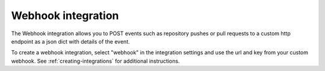 .. _integrations-webhook:

Webhook integration
===================

The Webhook integration allows you to POST events such as repository pushes
or pull requests to a custom http endpoint as a json dict with details of the
event.

To create a webhook integration, select "webhook" in the integration settings
and use the url and key from your custom webhook. See
:ref:`creating-integrations` for additional instructions.